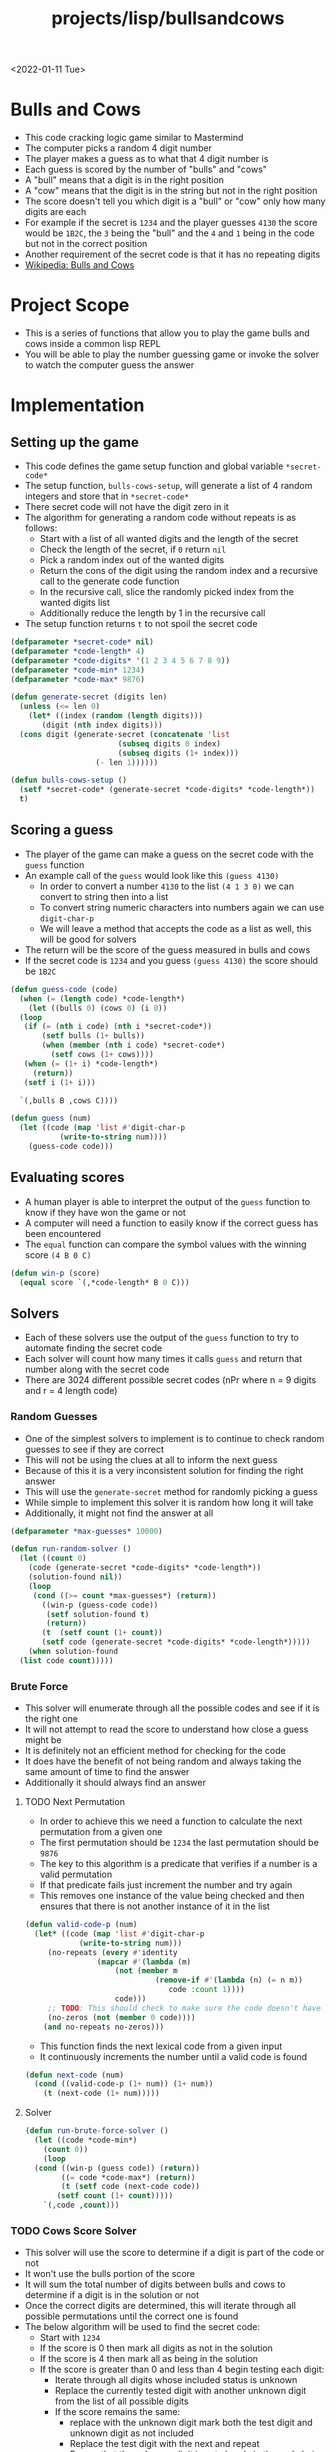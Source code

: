 #+title: projects/lisp/bullsandcows
<2022-01-11 Tue>

* Bulls and Cows
- This code cracking logic game similar to Mastermind
- The computer picks a random 4 digit number
- The player makes a guess as to what that 4 digit number is
- Each guess is scored by the number of "bulls" and "cows"
- A "bull" means that a digit is in the right position
- A "cow" means that the digit is in the string but not in the right position
- The score doesn't tell you which digit is a "bull" or "cow" only how many digits are each
- For example if the secret is =1234= and the player guesses =4130= the score would be =1B2C=, the =3= being the "bull" and the =4= and =1= being in the code but not in the correct position
- Another requirement of the secret code is that it has no repeating digits
- [[https://en.wikipedia.org/wiki/Bulls_and_Cows][Wikipedia: Bulls and Cows]]

* Project Scope
- This is a series of functions that allow you to play the game bulls and cows inside a common lisp REPL
- You will be able to play the number guessing game or invoke the solver to watch the computer guess the answer

* Implementation
** Setting up the game
- This code defines the game setup function and global variable =*secret-code*=
- The setup function, =bulls-cows-setup=, will generate a list of 4 random integers and store that in =*secret-code*=
- There secret code will not have the digit zero in it
- The algorithm for generating a random code without repeats is as follows:
  - Start with a list of all wanted digits and the length of the secret
  - Check the length of the secret, if =0= return =nil=
  - Pick a random index out of the wanted digits
  - Return the cons of the digit using the random index and a recursive call to the generate code function
  - In the recursive call, slice the randomly picked index from the wanted digits list
  - Additionally reduce the length by 1 in the recursive call
- The setup function returns =t= to not spoil the secret code
#+begin_src lisp
  (defparameter *secret-code* nil)
  (defparameter *code-length* 4)
  (defparameter *code-digits* '(1 2 3 4 5 6 7 8 9))
  (defparameter *code-min* 1234)
  (defparameter *code-max* 9876)

  (defun generate-secret (digits len)
    (unless (<= len 0)
      (let* ((index (random (length digits)))
	     (digit (nth index digits)))
	(cons digit (generate-secret (concatenate 'list
						  (subseq digits 0 index)
						  (subseq digits (1+ index)))
				     (- len 1))))))

  (defun bulls-cows-setup ()
    (setf *secret-code* (generate-secret *code-digits* *code-length*))
    t)
#+end_src

#+RESULTS:
: BULLS-COWS-SETUP
** Scoring a guess
- The player of the game can make a guess on the secret code with the =guess= function
- An example call of the =guess= would look like this =(guess 4130)=
  - In order to convert a number =4130= to the list =(4 1 3 0)= we can convert to string then into a list
  - To convert string numeric characters into numbers again we can use =digit-char-p=
  - We will leave a method that accepts the code as a list as well, this will be good for solvers
- The return will be the score of the guess measured in bulls and cows
- If the secret code is =1234= and you guess =(guess 4130)= the score should be =1B2C=
#+begin_src lisp
  (defun guess-code (code)
    (when (= (length code) *code-length*)
      (let ((bulls 0) (cows 0) (i 0))
	(loop
	 (if (= (nth i code) (nth i *secret-code*))
	     (setf bulls (1+ bulls))
	     (when (member (nth i code) *secret-code*)
	       (setf cows (1+ cows))))
	 (when (= (1+ i) *code-length*)
	   (return))
	 (setf i (1+ i)))

	`(,bulls B ,cows C))))

  (defun guess (num)
    (let ((code (map 'list #'digit-char-p
		     (write-to-string num))))
      (guess-code code)))
#+end_src

#+RESULTS:
: GUESS
** Evaluating scores
- A human player is able to interpret the output of the =guess= function to know if they have won the game or not
- A computer will need a function to easily know if the correct guess has been encountered
- The =equal= function can compare the symbol values with the winning score =(4 B 0 C)=
#+begin_src lisp
  (defun win-p (score)
    (equal score `(,*code-length* B 0 C)))
#+end_src

#+RESULTS:
: WIN-P
** Solvers
- Each of these solvers use the output of the =guess= function to try to automate finding the secret code
- Each solver will count how many times it calls =guess= and return that number along with the secret code
- There are 3024 different possible secret codes (nPr where n = 9 digits and r = 4 length code)
*** Random Guesses
- One of the simplest solvers to implement is to continue to check random guesses to see if they are correct
- This will not be using the clues at all to inform the next guess
- Because of this it is a very inconsistent solution for finding the right answer
- This will use the =generate-secret= method for randomly picking a guess
- While simple to implement this solver it is random how long it will take
- Additionally, it might not find the answer at all
#+begin_src lisp
  (defparameter *max-guesses* 10000)

  (defun run-random-solver ()
    (let ((count 0)
	  (code (generate-secret *code-digits* *code-length*))
	  (solution-found nil))
      (loop
       (cond ((>= count *max-guesses*) (return))
	     ((win-p (guess-code code))
	      (setf solution-found t)
	      (return))
	     (t  (setf count (1+ count))
		 (setf code (generate-secret *code-digits* *code-length*)))))
      (when solution-found
	(list code count)))))
#+end_src

#+RESULTS:
: RUN-RANDOM-SOLVER
*** Brute Force
- This solver will enumerate through all the possible codes and see if it is the right one
- It will not attempt to read the score to understand how close a guess might be
- It is definitely not an efficient method for checking for the code
- It does have the benefit of not being random and always taking the same amount of time to find the answer
- Additionally it should always find an answer
**** TODO Next Permutation
- In order to achieve this we need a function to calculate the next permutation from a given one
- The first permutation should be =1234= the last permutation should be =9876=
- The key to this algorithm is a predicate that verifies if a number is a valid permutation
- If that predicate fails just increment the number and try again
- This removes one instance of the value being checked and then ensures that there is not another instance of it in the list
#+begin_src lisp
  (defun valid-code-p (num)
    (let* ((code (map 'list #'digit-char-p
		      (write-to-string num)))
	   (no-repeats (every #'identity
			      (mapcar #'(lambda (m)
					  (not (member m
						       (remove-if #'(lambda (n) (= n m))
								  code :count 1))))
				      code)))
	   ;; TODO: This should check to make sure the code doesn't have any invalid digits
	   (no-zeros (not (member 0 code))))
      (and no-repeats no-zeros)))
#+end_src

#+RESULTS:
: VALID-CODE-P

- This function finds the next lexical code from a given input
- It continuously increments the number until a valid code is found
#+begin_src lisp
  (defun next-code (num)
    (cond ((valid-code-p (1+ num)) (1+ num))
	  (t (next-code (1+ num)))))

#+end_src

#+RESULTS:
: NEXT-CODE
**** Solver
#+begin_src lisp
  (defun run-brute-force-solver ()
    (let ((code *code-min*)
	  (count 0))
      (loop
	(cond ((win-p (guess code)) (return))
	      ((= code *code-max*) (return))
	      (t (setf code (next-code code))
		 (setf count (1+ count)))))
      `(,code ,count)))

#+end_src
#+RESULTS:
: RUN-BRUTE-FORCE-SOLVER

*** TODO Cows Score Solver
- This solver will use the score to determine if a digit is part of the code or not
- It won't use the bulls portion of the score
- It will sum the total number of digits between bulls and cows to determine if a digit is in the solution or not
- Once the correct digits are determined, this will iterate through all possible permutations until the correct one is found
- The below algorithm will be used to find the secret code:
  - Start with =1234=
  - If the score is 0 then mark all digits as not in the solution
  - If the score is 4 then mark all as being in the solution
  - If the score is greater than 0 and less than 4 begin testing each digit:
    - Iterate through all digits whose included status is unknown
    - Replace the currently tested digit with another unknown digit from the list of all possible digits
    - If the score remains the same:
      - replace with the unknown digit mark both the test digit and unknown digit as not included
      - Replace the test digit with the next and repeat
      - Ensure that the unknown digit is not already in the code being guessed
    - If the score is reduced:
      - Mark the test digit as not included
    - If the score increases:
      - Mark the unknown digit as included and the test digit as not included
  - When the score sum is five but not winning, test each permutation of the current digits until you find a winner
#+begin_src lisp
  ;; (defun run-cows-solver ()
  ;;   (let (())))
#+end_src

#+RESULTS:
: NIL
